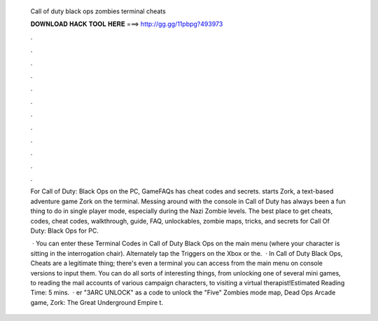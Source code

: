   Call of duty black ops zombies terminal cheats
  
  
  
  𝐃𝐎𝐖𝐍𝐋𝐎𝐀𝐃 𝐇𝐀𝐂𝐊 𝐓𝐎𝐎𝐋 𝐇𝐄𝐑𝐄 ===> http://gg.gg/11pbpg?493973
  
  
  
  .
  
  
  
  .
  
  
  
  .
  
  
  
  .
  
  
  
  .
  
  
  
  .
  
  
  
  .
  
  
  
  .
  
  
  
  .
  
  
  
  .
  
  
  
  .
  
  
  
  .
  
  For Call of Duty: Black Ops on the PC, GameFAQs has cheat codes and secrets. starts Zork, a text-based adventure game Zork on the terminal. Messing around with the console in Call of Duty has always been a fun thing to do in single player mode, especially during the Nazi Zombie levels. The best place to get cheats, codes, cheat codes, walkthrough, guide, FAQ, unlockables, zombie maps, tricks, and secrets for Call Of Duty: Black Ops for PC.
  
   · You can enter these Terminal Codes in Call of Duty Black Ops on the main menu (where your character is sitting in the interrogation chair). Alternately tap the Triggers on the Xbox or the.  · In Call of Duty Black Ops, Cheats are a legitimate thing; there's even a terminal you can access from the main menu on console versions to input them. You can do all sorts of interesting things, from unlocking one of several mini games, to reading the mail accounts of various campaign characters, to visiting a virtual therapist!Estimated Reading Time: 5 mins.  · er "3ARC UNLOCK" as a code to unlock the "Five" Zombies mode map, Dead Ops Arcade game, Zork: The Great Underground Empire t.
